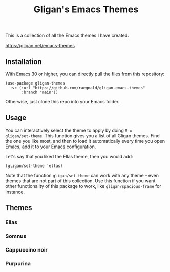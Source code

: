#+title: Gligan's Emacs Themes

This is a collection of all the Emacs themes I have created.

https://gligan.net/emacs-themes

** Installation

With Emacs 30 or higher, you can directly pull the files from this
repository:

#+begin_src elisp
(use-package gligan-themes
  :vc (:url "https://github.com/raegnald/gligan-emacs-themes"
       :branch "main"))
#+end_src

Otherwise, just clone this repo into your Emacs folder.

** Usage

You can interactively select the theme to apply by doing =M-x
gligan/set-theme=. This function gives you a list of all Gligan themes.
Find the one you like most, and then to load it automatically every
time you open Emacs, add it to your Emacs configuration.

Let's say that you liked the Ellas theme, then you would add:

#+begin_src elisp
(gligan/set-theme 'ellas)
#+end_src

Note that the function =gligan/set-theme= can work with any theme --
even themes that are not part of this collection. Use this function if
you want other functionality of this package to work, like
=gligan/spacious-frame= for instance.

** Themes
*** Ellas
[[https://gligan.net/ellas.png]]
*** Somnus
[[https://gligan.net/somnus.png]]
*** Cappuccino noir
[[https://gligan.net/cappuccino-noir.png]]
*** Purpurina
[[https://gligan.net/purpurina.png]]
